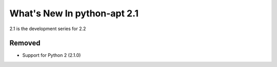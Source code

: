 What's New In python-apt 2.1
============================
2.1 is the development series for 2.2

Removed
-------
* Support for Python 2 (2.1.0)

